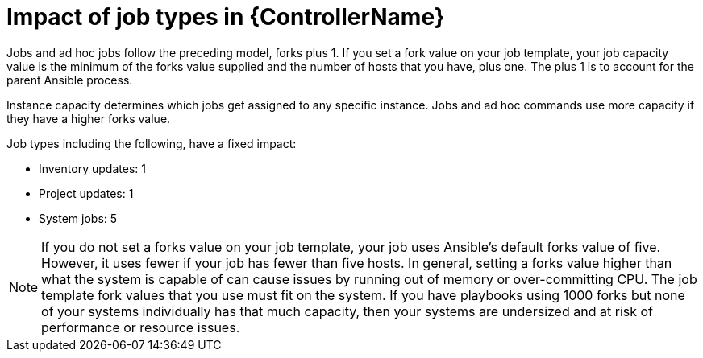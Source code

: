 [id="controller-impact-of-job-types"]

= Impact of job types in {ControllerName}

Jobs and ad hoc jobs follow the preceding model, forks plus 1. 
If you set a fork value on your job template, your job capacity value is the minimum of the forks value supplied and the number of hosts that you have, plus one. 
The plus 1 is to account for the parent Ansible process.

Instance capacity determines which jobs get assigned to any specific instance. 
Jobs and ad hoc commands use more capacity if they have a higher forks value.

Job types including the following, have a fixed impact:

* Inventory updates: 1
* Project updates: 1
* System jobs: 5

[NOTE]
====
If you do not set a forks value on your job template, your job uses Ansible's default forks value of five. 
However, it uses fewer if your job has fewer than five hosts. 
In general, setting a forks value higher than what the system is capable of can cause issues by running out of memory or over-committing CPU. 
The job template fork values that you use must fit on the system. 
If you have playbooks using 1000 forks but none of your systems individually has that much capacity, then your systems are undersized and at risk of performance or resource issues.
====
